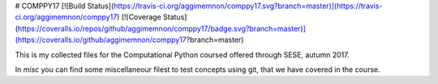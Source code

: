 # COMPPY17
[![Build Status](https://travis-ci.org/aggimemnon/comppy17.svg?branch=master)](https://travis-ci.org/aggimemnon/comppy17) [![Coverage Status](https://coveralls.io/repos/github/aggimemnon/comppy17/badge.svg?branch=master)](https://coveralls.io/github/aggimemnon/comppy17?branch=master)

This is my collected files for the Computational Python coursed offered through SESE, autumn 2017. 

In *misc* you can find some miscellaneour filest to test concepts using git, that we have covered in the course.
